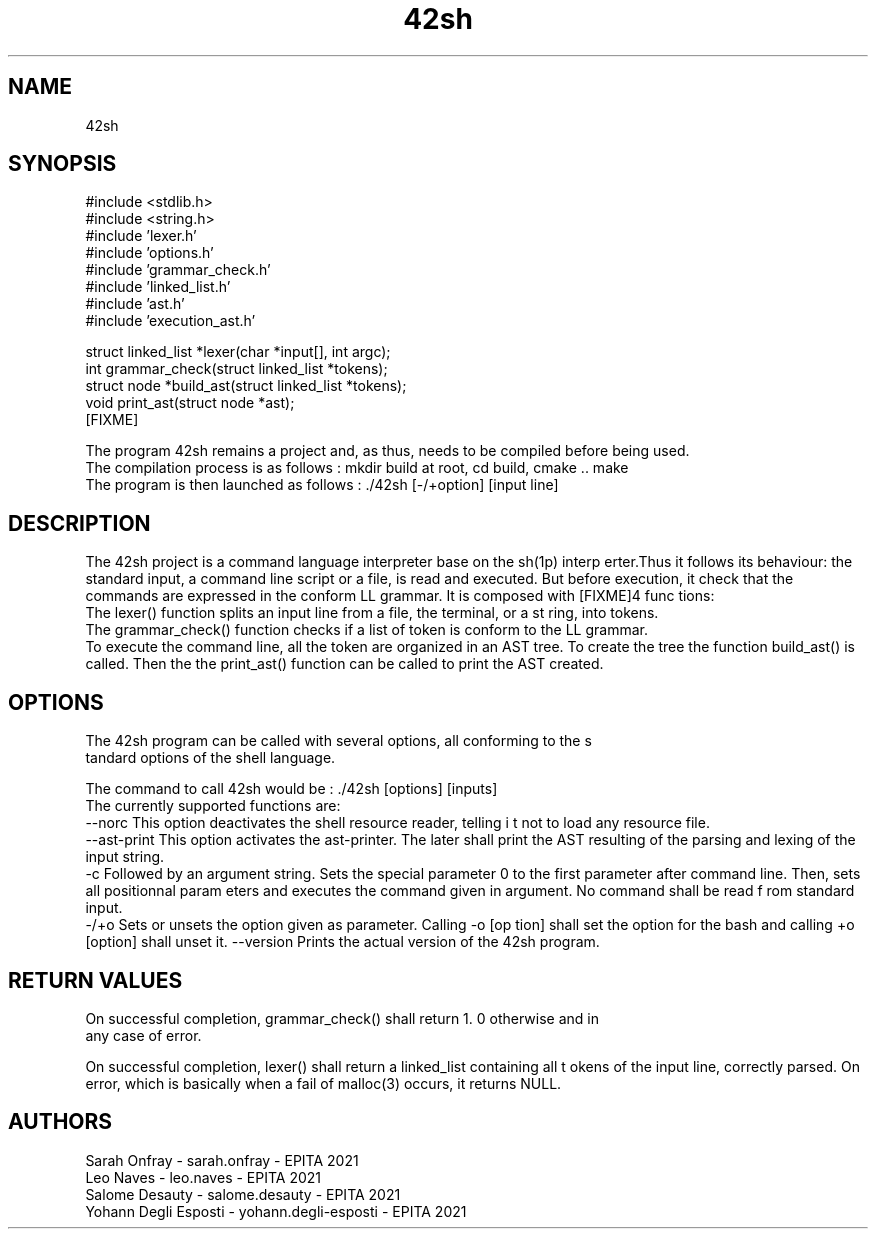 .TH "42sh" 1 "Fri Nov 16 2018" "42sh" \" -*- nroff -*-
.ad l
.nh
.SH NAME
42sh
.SH "SYNOPSIS"
.PP
#include <stdlib\&.h>
.br
 #include <string\&.h>
.br
 #include 'lexer\&.h'
.br
 #include 'options\&.h'
.br
 #include 'grammar_check\&.h'
.br
 #include 'linked_list\&.h'
.br
 #include 'ast\&.h'
.br
 #include 'execution_ast\&.h'
.PP
struct linked_list *lexer(char *input[], int argc);
.br
int grammar_check(struct linked_list *tokens);
.br
 struct node *build_ast(struct linked_list *tokens);
.br
 void print_ast(struct node *ast);
.br
 [FIXME]
.PP
The program 42sh remains a project and, as thus, needs to be compiled before being used\&.
.br
The compilation process is as follows : mkdir build at root, cd build, cmake \&.\&. make
.br
The program is then launched as follows : \&./42sh [-/+option] [input line]
.br
.SH "DESCRIPTION"
.PP
The 42sh project is a command language interpreter base on the sh(1p) interp erter\&.Thus it follows its behaviour: the standard input, a command line script or a file, is read and executed\&. But before execution, it check that the commands are expressed in the conform LL grammar\&. It is composed with [FIXME]4 func tions:
.br
 The lexer() function splits an input line from a file, the terminal, or a st ring, into tokens\&.
.br
 The grammar_check() function checks if a list of token is conform to the LL grammar\&.
.br
 To execute the command line, all the token are organized in an AST tree\&. To create the tree the function build_ast() is called\&. Then the the print_ast() function can be called to print the AST created\&. 
.SH "OPTIONS"
.PP
.PP
.nf
The 42sh program can be called with several options, all conforming to the s
tandard options of the shell language.\n
.fi
.PP
 The command to call 42sh would be : \&./42sh [options] [inputs]
.br
The currently supported functions are:
.br
--norc This option deactivates the shell resource reader, telling i t not to load any resource file\&.
.br
--ast-print This option activates the ast-printer\&. The later shall print the AST resulting of the parsing and lexing of the input string\&.
.br
-c Followed by an argument string\&. Sets the special parameter 0 to the first parameter after command line\&. Then, sets all positionnal param eters and executes the command given in argument\&. No command shall be read f rom standard input\&.
.br
-/+o Sets or unsets the option given as parameter\&. Calling -o [op tion] shall set the option for the bash and calling +o [option] shall unset it\&. --version Prints the actual version of the 42sh program\&.
.SH "RETURN VALUES"
.PP
.PP
.nf
On successful completion, grammar_check() shall return 1. 0 otherwise and in
any case of error.\n
.fi
.PP
 On successful completion, lexer() shall return a linked_list containing all t okens of the input line, correctly parsed\&. On error, which is basically when a fail of malloc(3) occurs, it returns NULL\&.
.br
 
.SH "AUTHORS"
.PP
Sarah Onfray - sarah\&.onfray - EPITA 2021
.br
Leo Naves - leo\&.naves - EPITA 2021
.br
Salome Desauty - salome\&.desauty - EPITA 2021
.br
Yohann Degli Esposti - yohann\&.degli-esposti - EPITA 2021
.br

